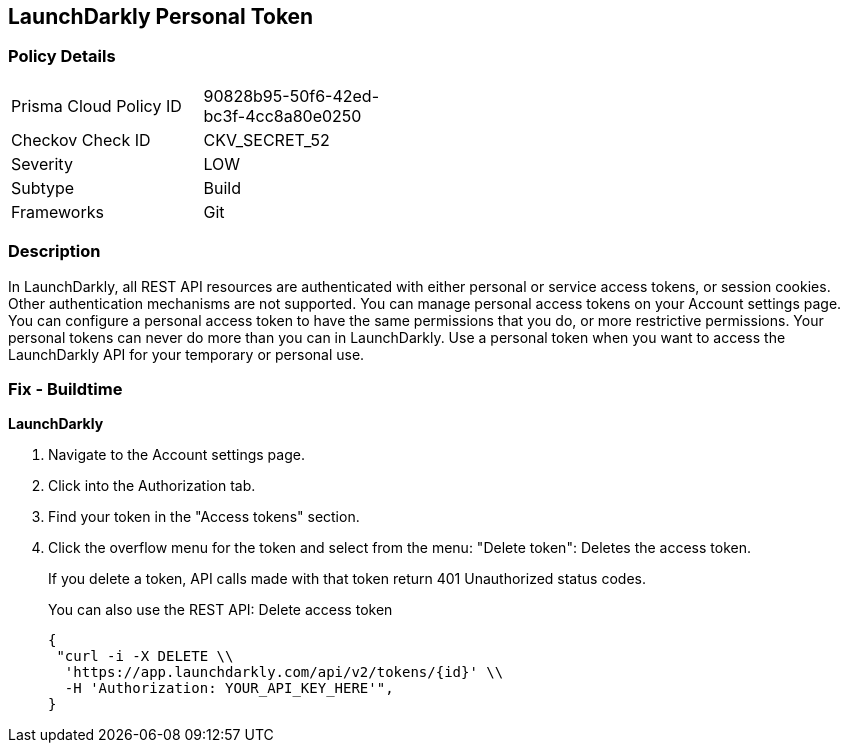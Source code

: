 == LaunchDarkly Personal Token


=== Policy Details 

[width=45%]
[cols="1,1"]
|=== 
|Prisma Cloud Policy ID 
| 90828b95-50f6-42ed-bc3f-4cc8a80e0250

|Checkov Check ID 
|CKV_SECRET_52

|Severity
|LOW

|Subtype
|Build

|Frameworks
|Git

|=== 



=== Description 


In LaunchDarkly, all REST API resources are authenticated with either personal or service access tokens, or session cookies.
Other authentication mechanisms are not supported.
You can manage personal access tokens on your Account settings page.
You can configure a personal access token to have the same permissions that you do, or more restrictive permissions.
Your personal tokens can never do more than you can in LaunchDarkly.
Use a personal token when you want to access the LaunchDarkly API for your temporary or personal use.

=== Fix - Buildtime


*LaunchDarkly* 



. Navigate to the Account settings page.

. Click into the Authorization tab.

. Find your token in the "Access tokens" section.

. Click the overflow menu for the token and select from the menu: "Delete token": Deletes the access token.
+
If you delete a token, API calls made with that token return 401 Unauthorized status codes.
+
You can also use the REST API: Delete access token
+

[source,text]
----
{
 "curl -i -X DELETE \\
  'https://app.launchdarkly.com/api/v2/tokens/{id}' \\
  -H 'Authorization: YOUR_API_KEY_HERE'",
}
----
----
